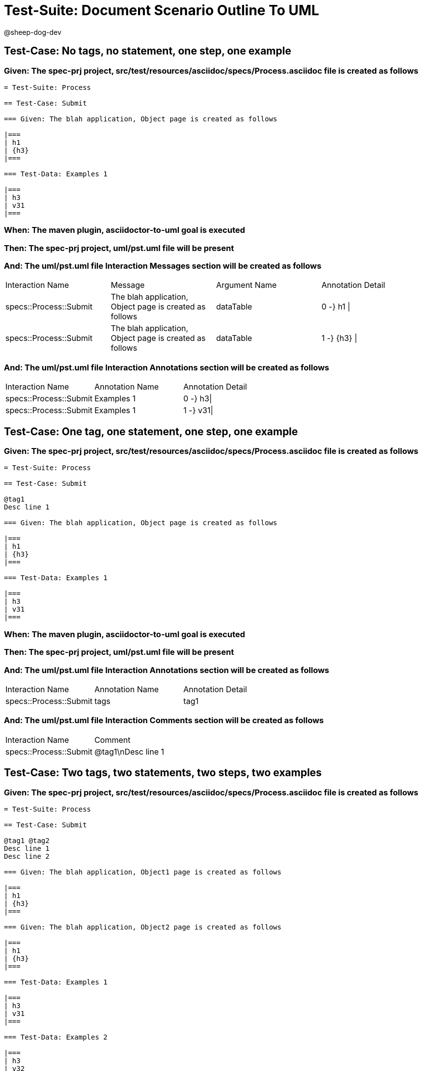 = Test-Suite: Document Scenario Outline To UML

@sheep-dog-dev

== Test-Case: No tags, no statement, one step, one example

=== Given: The spec-prj project, src/test/resources/asciidoc/specs/Process.asciidoc file is created as follows

----
= Test-Suite: Process

== Test-Case: Submit

=== Given: The blah application, Object page is created as follows

|===
| h1
| {h3}
|===

=== Test-Data: Examples 1

|===
| h3
| v31
|===
----

=== When: The maven plugin, asciidoctor-to-uml goal is executed

=== Then: The spec-prj project, uml/pst.uml file will be present

=== And: The uml/pst.uml file Interaction Messages section will be created as follows

|===
| Interaction Name       | Message                                                 | Argument Name | Annotation Detail
| specs::Process::Submit | The blah application, Object page is created as follows | dataTable     | 0 -} h1 \|       
| specs::Process::Submit | The blah application, Object page is created as follows | dataTable     | 1 -} {h3} \|     
|===

=== And: The uml/pst.uml file Interaction Annotations section will be created as follows

|===
| Interaction Name       | Annotation Name | Annotation Detail
| specs::Process::Submit | Examples 1      | 0 -} h3\|        
| specs::Process::Submit | Examples 1      | 1 -} v31\|       
|===

== Test-Case: One tag, one statement, one step, one example

=== Given: The spec-prj project, src/test/resources/asciidoc/specs/Process.asciidoc file is created as follows

----
= Test-Suite: Process

== Test-Case: Submit

@tag1
Desc line 1

=== Given: The blah application, Object page is created as follows

|===
| h1
| {h3}
|===

=== Test-Data: Examples 1

|===
| h3
| v31
|===
----

=== When: The maven plugin, asciidoctor-to-uml goal is executed

=== Then: The spec-prj project, uml/pst.uml file will be present

=== And: The uml/pst.uml file Interaction Annotations section will be created as follows

|===
| Interaction Name       | Annotation Name | Annotation Detail
| specs::Process::Submit | tags            | tag1             
|===

=== And: The uml/pst.uml file Interaction Comments section will be created as follows

|===
| Interaction Name       | Comment    
| specs::Process::Submit | @tag1\nDesc line 1
|===

== Test-Case: Two tags, two statements, two steps, two examples

=== Given: The spec-prj project, src/test/resources/asciidoc/specs/Process.asciidoc file is created as follows

----
= Test-Suite: Process

== Test-Case: Submit

@tag1 @tag2
Desc line 1
Desc line 2

=== Given: The blah application, Object1 page is created as follows

|===
| h1
| {h3}
|===

=== Given: The blah application, Object2 page is created as follows

|===
| h1
| {h3}
|===

=== Test-Data: Examples 1

|===
| h3
| v31
|===

=== Test-Data: Examples 2

|===
| h3
| v32
|===
----

=== When: The maven plugin, asciidoctor-to-uml goal is executed

=== Then: The spec-prj project, uml/pst.uml file will be present

=== And: The uml/pst.uml file Interaction Annotations section will be created as follows

|===
| Interaction Name       | Annotation Name | Annotation Detail
| specs::Process::Submit | tags            | tag{Index}       
|===

=== And: The uml/pst.uml file Interaction Comments section will be created as follows

|===
| Interaction Name       | Comment                 
| specs::Process::Submit | @tag1 @tag2\nDesc line 1\nDesc line 2
|===

=== And: The uml/pst.uml file Interaction Messages section will be created as follows

|===
| Interaction Name       | Message                                                       
| specs::Process::Submit | The blah application, Object{Index} page is created as follows
|===

=== And: The uml/pst.uml file Interaction Annotations section will be created as follows

|===
| Interaction Name       | Annotation Name  | Annotation Detail
| specs::Process::Submit | Examples {Index} | 0 -} h3\|        
| specs::Process::Submit | Examples {Index} | 1 -} v3{Index}\| 
|===

=== Test-Data: Indices

|===
| Index
| 1    
| 2    
|===

== Test-Case: Three tags, three statements, three steps, three examples

=== Given: The spec-prj project, src/test/resources/asciidoc/specs/Process.asciidoc file is created as follows

----
= Test-Suite: Process

== Test-Case: Submit

@tag1 @tag2 @tag3
Desc line 1
Desc line 2
Desc line 3

=== Given: The blah application, Object1 page is created as follows

|===
| h1
| {h3}
|===

=== Given: The blah application, Object2 page is created as follows

|===
| h1
| {h3}
|===

=== Given: The blah application, Object3 page is created as follows

|===
| h1
| {h3}
|===

=== Test-Data: Examples 1

|===
| h3
| v31
|===

=== Test-Data: Examples 2

|===
| h3
| v32
|===

=== Test-Data: Examples 3

|===
| h3
| v33
|===
----

=== When: The maven plugin, asciidoctor-to-uml goal is executed

=== Then: The spec-prj project, uml/pst.uml file will be present

=== And: The uml/pst.uml file Interaction Annotations section will be created as follows

|===
| Interaction Name       | Annotation Name | Annotation Detail
| specs::Process::Submit | tags            | tag{Index}       
|===

=== And: The uml/pst.uml file Interaction Comments section will be created as follows

|===
| Interaction Name       | Comment                              
| specs::Process::Submit | @tag1 @tag2 @tag3\nDesc line 1\nDesc line 2\nDesc line 3
|===

=== And: The uml/pst.uml file Interaction Messages section will be created as follows

|===
| Interaction Name       | Message                                                       
| specs::Process::Submit | The blah application, Object{Index} page is created as follows
|===

=== And: The uml/pst.uml file Interaction Annotations section will be created as follows

|===
| Interaction Name       | Annotation Name  | Annotation Detail
| specs::Process::Submit | Examples {Index} | 0 -} h3\|        
| specs::Process::Submit | Examples {Index} | 1 -} v3{Index}\| 
|===

=== Test-Data: Indices

|===
| Index
| 1    
| 2    
| 3    
|===

== Test-Case: Selected tags

=== Given: The spec-prj project, src/test/resources/asciidoc/specs/Process.asciidoc file is created as follows

----
= Test-Suite: Process

== Test-Case: Submit

@tag1

=== Given: The blah application, Object page is empty

=== Test-Data: Examples 1

|===
| h3
| v31
|===

== Test-Case: Submit2

@tag2

=== Given: The blah application, Object page is empty

=== Test-Data: Examples 1

|===
| h3
| v31
|===
----

=== When: The maven plugin, asciidoctor-to-uml goal is executed with

|===
| Tags
| tag1
|===

=== Then: The spec-prj project, uml/pst.uml file will be present

=== And: The uml/pst.uml file Interaction section will be created as follows

|===
| Interaction Name      
| specs::Process::Submit
|===

=== And: The uml/pst.uml file Interaction section won't be created as follows

|===
| Interaction Name       
| specs::Process::Submit2
|===

